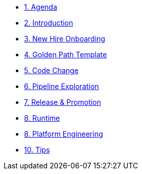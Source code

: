 * xref:01-agenda.adoc[1. Agenda]

* xref:02-introduction.adoc[2. Introduction]

* xref:03-new-hire-onboarding.adoc[3. New Hire Onboarding]

* xref:04-golden-path-template.adoc[4. Golden Path Template]

* xref:05-code-change.adoc[5. Code Change]

* xref:06-pipeline-exploration.adoc[6. Pipeline Exploration]

* xref:07-release-promotion.adoc[7. Release & Promotion]

* xref:08-runtime.adoc[8. Runtime]

* xref:09-platform-engineering.adoc[8. Platform Engineering]

* xref:10-tips.adoc[10. Tips]

